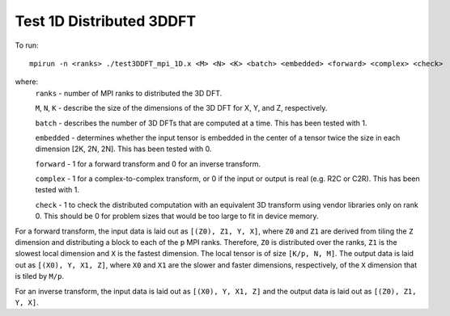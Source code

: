 Test 1D Distributed 3DDFT
================================

To run::

    mpirun -n <ranks> ./test3DDFT_mpi_1D.x <M> <N> <K> <batch> <embedded> <forward> <complex> <check>

where:
    ``ranks`` - number of MPI ranks to distributed the 3D DFT.

    ``M``, ``N``, ``K`` - describe the size of the dimensions of the 3D DFT for X, Y, and Z, respectively.

    ``batch`` - describes the number of 3D DFTs that are computed at a time. This has been tested with 1.

    ``embedded`` - determines whether the input tensor is embedded in the center of a tensor twice the size in each dimension [2K, 2N, 2N]. This has been tested with 0.

    ``forward`` - 1 for a forward transform and 0 for an inverse transform.

    ``complex`` - 1 for a complex-to-complex transform, or 0 if the input or output is real (e.g. R2C or C2R). This has been tested with 1.

    ``check`` - 1 to check the distributed computation with an equivalent 3D transform using vendor libraries only on rank 0. This should be 0 for problem sizes that would be too large to fit in device memory.

For a forward transform, the input data is laid out as ``[(Z0), Z1, Y, X]``, where ``Z0`` and ``Z1`` are derived from tiling the ``Z`` dimension and distributing a block to each of the ``p`` MPI ranks.
Therefore, ``Z0`` is distributed over the ranks, ``Z1`` is the slowest local dimension and ``X`` is the fastest dimension.
The local tensor is of size ``[K/p, N, M]``.
The output data is laid out as ``[(X0), Y, X1, Z]``, where ``X0`` and ``X1`` are the slower and faster dimensions, respectively, of the ``X`` dimension that is tiled by ``M/p``.

For an inverse transform, the input data is laid out as ``[(X0), Y, X1, Z]`` and the output data is laid out as ``[(Z0), Z1, Y, X]``.